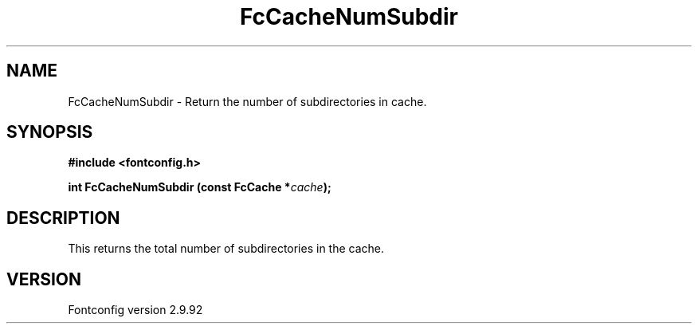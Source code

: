 .\" auto-generated by docbook2man-spec from docbook-utils package
.TH "FcCacheNumSubdir" "3" "25 6月 2012" "" ""
.SH NAME
FcCacheNumSubdir \- Return the number of subdirectories in cache.
.SH SYNOPSIS
.nf
\fB#include <fontconfig.h>
.sp
int FcCacheNumSubdir (const FcCache *\fIcache\fB);
.fi\fR
.SH "DESCRIPTION"
.PP
This returns the total number of subdirectories in the cache.
.SH "VERSION"
.PP
Fontconfig version 2.9.92
